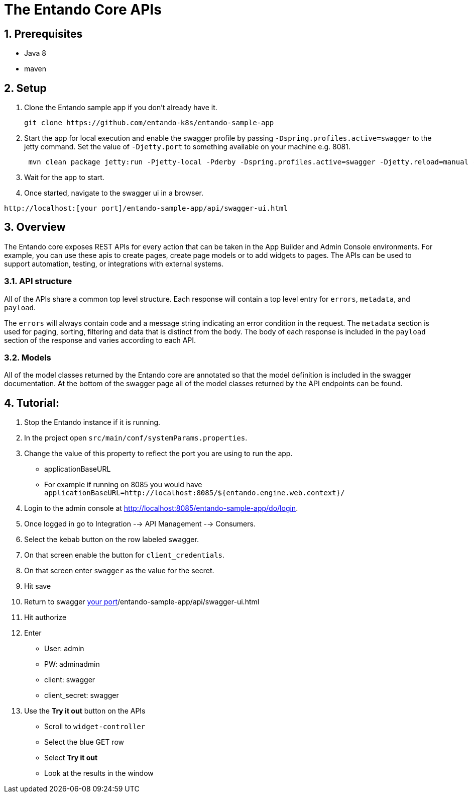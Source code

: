 :sectnums:
:imagesdir: images/

= The Entando Core APIs

== Prerequisites

* Java 8
* maven


== Setup


1. Clone the Entando sample app if you don't already have it.
+
```
git clone https://github.com/entando-k8s/entando-sample-app
```
+
2. Start the app for local execution and enable the swagger profile by passing `-Dspring.profiles.active=swagger` to the jetty command. Set the
value of `-Djetty.port` to something available on your machine e.g. 8081.
+
```
 mvn clean package jetty:run -Pjetty-local -Pderby -Dspring.profiles.active=swagger -Djetty.reload=manual -Djetty.port=[available_port]
```
+
3. Wait for the app to start.
4. Once started, navigate to the swagger ui in a browser.
```
http://localhost:[your port]/entando-sample-app/api/swagger-ui.html
```

== Overview

The Entando core exposes REST APIs for every action that can be taken in the App
Builder and Admin Console environments. For example, you can use these apis to
create pages, create page models or to add widgets to  pages. The APIs can be
used to support automation, testing, or integrations with external systems.

=== API structure

All of the APIs share a common top level structure. Each response will contain a top level entry for `errors`, `metadata`, and `payload`.

The `errors` will always contain code and a message string indicating an error condition in the request. The `metadata` section is
used for paging, sorting, filtering and data that is distinct from the body. The body of each response is included in the `payload` section of the response
and varies according to each API.

=== Models

All of the model classes returned by the Entando core are annotated so that the model definition is included in the swagger documentation. At the bottom of the swagger page
all of the model classes returned by the API endpoints can be found.


== Tutorial:

1. Stop the Entando instance if it is running.
2. In the project open `src/main/conf/systemParams.properties`.
3. Change the value of this property to reflect the port you are using to run the app.
** applicationBaseURL
** For example if running on 8085 you would have `applicationBaseURL=http://localhost:8085/${entando.engine.web.context}/`
4. Login to the admin console at http://localhost:8085/entando-sample-app/do/login.
5. Once logged in go to Integration --> API Management --> Consumers.
6. Select the kebab button on the row labeled swagger.
7. On that screen enable the button for `client_credentials`.
8. On that screen enter `swagger` as the value for the secret.
9. Hit save
10. Return to swagger http://localhost:[your port]/entando-sample-app/api/swagger-ui.html
11. Hit authorize
12. Enter
** User: admin
** PW: adminadmin
** client: swagger
** client_secret: swagger
13. Use the *Try it out* button on the APIs
** Scroll to `widget-controller`
** Select the blue GET row
** Select *Try it out*
** Look at the results in the window
